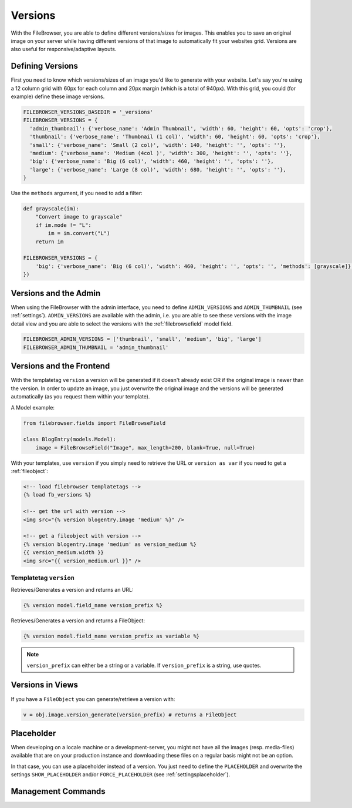 .. :tocdepth: 1

.. |grappelli| replace:: Grappelli
.. |filebrowser| replace:: FileBrowser

.. _versions:

Versions
========

With the FileBrowser, you are able to define different versions/sizes for images. This enables you to save an original image on your server while having different versions of that image to automatically fit your websites grid. Versions are also useful for responsive/adaptive layouts.

Defining Versions
-----------------

First you need to know which versions/sizes of an image you'd like to generate with your website. Let's say you're using a 12 column grid with 60px for each column and 20px margin (which is a total of 940px). With this grid, you could (for example) define these image versions.

.. code-block:: python

      FILEBROWSER_VERSIONS_BASEDIR = '_versions'
      FILEBROWSER_VERSIONS = {
        'admin_thumbnail': {'verbose_name': 'Admin Thumbnail', 'width': 60, 'height': 60, 'opts': 'crop'},
        'thumbnail': {'verbose_name': 'Thumbnail (1 col)', 'width': 60, 'height': 60, 'opts': 'crop'},
        'small': {'verbose_name': 'Small (2 col)', 'width': 140, 'height': '', 'opts': ''},
        'medium': {'verbose_name': 'Medium (4col )', 'width': 300, 'height': '', 'opts': ''},
        'big': {'verbose_name': 'Big (6 col)', 'width': 460, 'height': '', 'opts': ''},
        'large': {'verbose_name': 'Large (8 col)', 'width': 680, 'height': '', 'opts': ''},
      }

Use the ``methods`` argument, if you need to add a filter:

.. code-block:: python

    def grayscale(im):
        "Convert image to grayscale"
        if im.mode != "L":
            im = im.convert("L")
        return im

    FILEBROWSER_VERSIONS = {
        'big': {'verbose_name': 'Big (6 col)', 'width': 460, 'height': '', 'opts': '', 'methods': [grayscale]},
    })

Versions and the Admin
----------------------

When using the FileBrowser with the admin interface, you need to define ``ADMIN_VERSIONS`` and ``ADMIN_THUMBNAIL`` (see :ref:`settings`). ``ADMIN_VERSIONS`` are available with the admin, i.e. you are able to see these versions with the image detail view and you are able to select the versions with the :ref:`filebrowsefield` model field.

.. code-block:: python

    FILEBROWSER_ADMIN_VERSIONS = ['thumbnail', 'small', 'medium', 'big', 'large']
    FILEBROWSER_ADMIN_THUMBNAIL = 'admin_thumbnail'

Versions and the Frontend
-------------------------

With the templatetag ``version`` a version will be generated if it doesn't already exist OR if the original image is newer than the version.
In order to update an image, you just overwrite the original image and the versions will be generated automatically (as you request them within your template).

A Model example:

.. code-block:: python

    from filebrowser.fields import FileBrowseField

    class BlogEntry(models.Model):
        image = FileBrowseField("Image", max_length=200, blank=True, null=True)

With your templates, use ``version`` if you simply need to retrieve the URL or ``version as var`` if you need to get a :ref:`fileobject`:

.. code-block:: html

    <!-- load filebrowser templatetags -->
    {% load fb_versions %}

    <!-- get the url with version -->
    <img src="{% version blogentry.image 'medium' %}" />

    <!-- get a fileobject with version -->
    {% version blogentry.image 'medium' as version_medium %}
    {{ version_medium.width }}
    <img src="{{ version_medium.url }}" />

Templatetag ``version``
+++++++++++++++++++++++

Retrieves/Generates a version and returns an URL:

.. code-block:: html

    {% version model.field_name version_prefix %}

Retrieves/Generates a version and returns a FileObject:

.. code-block:: html

    {% version model.field_name version_prefix as variable %}

.. note::
    ``version_prefix`` can either be a string or a variable. If ``version_prefix`` is a string, use quotes.

Versions in Views
-----------------

If you have a ``FileObject`` you can generate/retrieve a version with:

.. code-block:: python

    v = obj.image.version_generate(version_prefix) # returns a FileObject

Placeholder
-----------

When developing on a locale machine or a development-server, you might not have all the images (resp. media-files) available that are on your production instance and downloading these files on a regular basis might not be an option.

In that case, you can use a placeholder instead of a version. You just need to define the ``PLACEHOLDER`` and overwrite the settings ``SHOW_PLACEHOLDER`` and/or ``FORCE_PLACEHOLDER`` (see :ref:`settingsplaceholder`).

Management Commands
-------------------

.. option:: fb_version_generate

    If you need to generate certain (or all) versions, type:

    .. code-block:: python

        python manage.py fb_version_generate

.. option:: fb_version_remove

    If you need to remove certain (or all) versions, type:

    .. code-block:: python

        python manage.py fb_version_remove

    .. warning::
        Please be very careful with this command.
